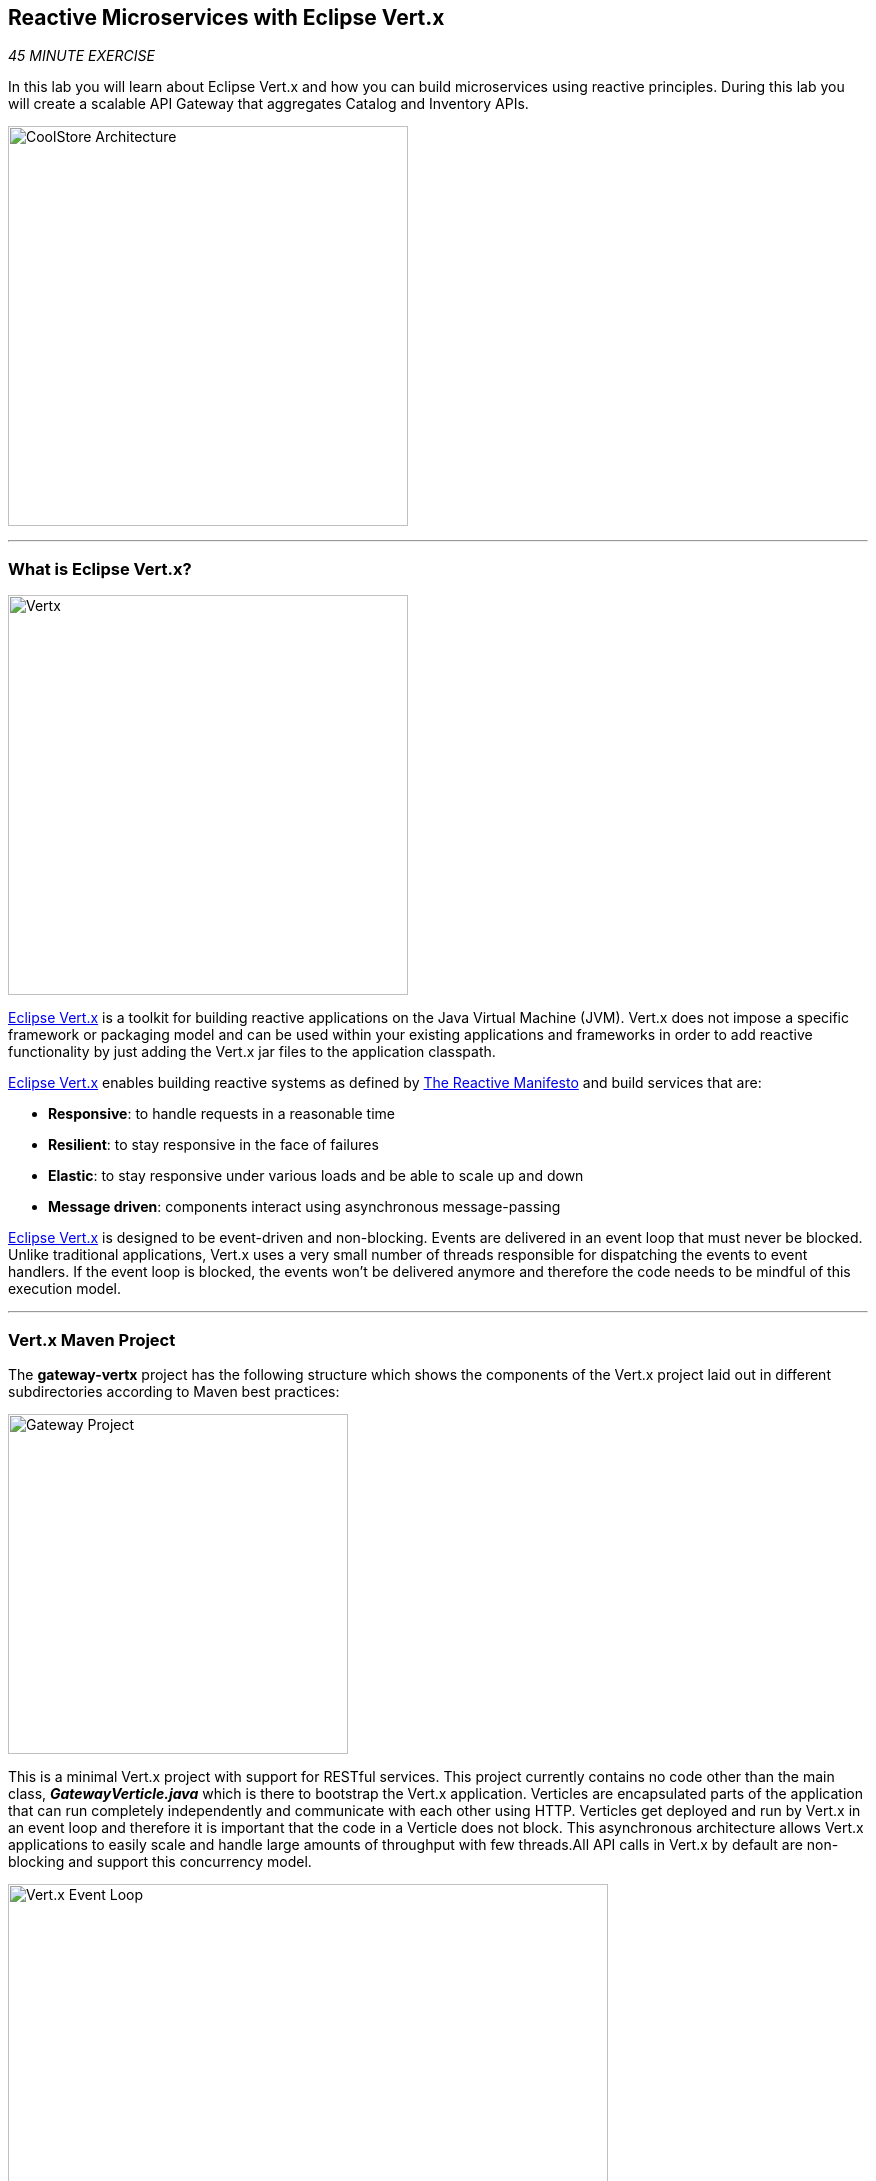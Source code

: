 == Reactive Microservices with Eclipse Vert.x

_45 MINUTE EXERCISE_

In this lab you will learn about Eclipse Vert.x and how you can 
build microservices using reactive principles. During this lab you will 
create a scalable API Gateway that aggregates Catalog and Inventory APIs.

image:{% image_path coolstore-arch-gateway-vertx.png %}[CoolStore Architecture,400]

'''

=== What is Eclipse Vert.x?

[sidebar]
--
image:{% image_path vertx-logo.png %}[Vertx, 400]

http://vertx.io/[Eclipse Vert.x^] is a toolkit for building reactive applications on the Java Virtual Machine (JVM). Vert.x does not 
impose a specific framework or packaging model and can be used within your existing applications and frameworks 
in order to add reactive functionality by just adding the Vert.x jar files to the application classpath.

http://vertx.io/[Eclipse Vert.x^] enables building reactive systems as defined by http://www.reactivemanifesto.org[The Reactive Manifesto^] and build 
services that are:

* *Responsive*: to handle requests in a reasonable time
* *Resilient*: to stay responsive in the face of failures
* *Elastic*: to stay responsive under various loads and be able to scale up and down
* *Message driven*: components interact using asynchronous message-passing

http://vertx.io/[Eclipse Vert.x^] is designed to be event-driven and non-blocking. Events are delivered in an event loop that must never be blocked. Unlike traditional applications, Vert.x uses a very small number of threads responsible for dispatching the events to event handlers. If the event loop is blocked, the events won’t be delivered anymore and therefore the code needs to be mindful of this execution model.
--

'''

=== Vert.x Maven Project 

The **gateway-vertx** project has the following structure which shows the components of 
the Vert.x project laid out in different subdirectories according to Maven best practices:

image:{% image_path vertx-gateway-project.png %}[Gateway Project,340]

This is a minimal Vert.x project with support for RESTful services. This project currently contains no code
other than the main class, *_GatewayVerticle.java_* which is there to bootstrap the Vert.x application. Verticles
are encapsulated parts of the application that can run completely independently and communicate with each other
using HTTP. Verticles get deployed and run by Vert.x in an event loop and therefore it 
is important that the code in a Verticle does not block. This asynchronous architecture allows Vert.x applications 
to easily scale and handle large amounts of throughput with few threads.All API calls in Vert.x by default are non-blocking 
and support this concurrency model.

image:{% image_path vertx-event-loop.png %}[Vert.x Event Loop,600]

Although you can have multiple, there is currently only one Verticle created in the *_gateway-vertx_* project. 

`*Examine 'GatewayVerticle' class*` in the **com.redhat.cloudnative.gateway** package in the **/projects/workshop/labs/gateway-vertx/src** directory.

[source,java]
.GatewayVerticle.java
----
package com.redhat.cloudnative.gateway;


import io.vertx.core.Future;
import io.vertx.reactivex.core.AbstractVerticle;
import io.vertx.reactivex.ext.web.Router;
import io.vertx.reactivex.ext.web.handler.StaticHandler;

public class GatewayVerticle extends AbstractVerticle { // <1>
    @Override
    public void start(Future<Void> future) { // <2>
        Router router = Router.router(vertx); // <3>

        router.get("/*").handler(StaticHandler.create("assets")); // <4>

        vertx.createHttpServer().requestHandler(router)
            .listen(Integer.getInteger("http.port", 8080)); // <5>
    }
}
----
<1> A Verticle is created by extending from *_AbstractVerticle_* class
<2> The *_start()_* method creates an HTTP server
<3> *_Router_* is retrieved for mapping the REST endpoints
<4> A REST endpoint is created for **/** to return a static HTML page **assets/index.html**
<5> An HTTP Server is created which listens on port **8080**

You can use Maven to make sure the skeleton project builds successfully. You should get a **BUILD SUCCESS** message 
in the build logs, otherwise the build has failed.

In your {{ CHE_URL }}[Workspace^], via the command menu (Cmd+Shift+P ⌘⇧P on macOS or Ctrl+Shift+P ⌃⇧P on Windows and Linux),
`*run 'Task: Run Task...' ->  'che: Gateway - Build'*`

image:{% image_path che-runtask.png %}[Che - RunTask, 500]

image:{% image_path che-gateway-build.png %}[Che - Catalog Build, 500]

Once successfully built, the resulting **gateway-1.0-SNAPSHOT.jar** is located in the **/projects/workshop/labs/gateway-vertx/target/** directory.
This is an uber-jar with all the dependencies required packaged in the **jar** to enable running the application with **java -jar**.

'''

=== Create an API Gateway

In the previous labs, you have created two RESTful services: Catalog and Inventory. Instead of the 
web frontend contacting each of these backend services, you can create an API Gateway which is an entry 
point for the web frontend to access all backend services from a single place. This pattern is expectedly 
called http://microservices.io/patterns/apigateway.html[API Gateway^] and is a common practice in Microservices 
architecture.

image:{% image_path coolstore-arch.png %}[API Gateway Pattern,400]

`*Replace the content of '/projects/workshop/labs/gateway-vertx/src/main/java/com/redhat/cloudnative/gateway/GatewayVerticle.java'*` class with the following:

[source,java]
.GatewayVerticle.java
----
package com.redhat.cloudnative.gateway;

import io.vertx.core.http.HttpMethod;
import io.vertx.core.json.JsonArray;
import io.vertx.core.json.JsonObject;
import io.vertx.ext.web.client.WebClientOptions;
import io.vertx.reactivex.core.AbstractVerticle;
import io.vertx.reactivex.ext.web.Router;
import io.vertx.reactivex.ext.web.RoutingContext;
import io.vertx.reactivex.ext.web.client.WebClient;
import io.vertx.reactivex.ext.web.client.predicate.ResponsePredicate;
import io.vertx.reactivex.ext.web.codec.BodyCodec;
import io.vertx.reactivex.ext.web.handler.CorsHandler;
import io.vertx.reactivex.ext.web.handler.StaticHandler;
import io.vertx.reactivex.servicediscovery.ServiceDiscovery;
import io.vertx.reactivex.servicediscovery.types.HttpEndpoint;
import org.slf4j.Logger;
import org.slf4j.LoggerFactory;
import io.reactivex.Observable;
import io.reactivex.Single;

import java.util.ArrayList;
import java.util.List;

public class GatewayVerticle extends AbstractVerticle {
    private static final Logger LOG = LoggerFactory.getLogger(GatewayVerticle.class);

    private WebClient catalog;
    private WebClient inventory;

    @Override
    public void start() {
        Router router = Router.router(vertx);
        router.route().handler(CorsHandler.create("*").allowedMethod(HttpMethod.GET));
        router.get("/*").handler(StaticHandler.create("assets"));
        router.get("/health").handler(ctx -> ctx.response().end(new JsonObject().put("status", "UP").toString()));
        router.get("/api/products").handler(this::products); // <1>

        ServiceDiscovery.create(vertx, discovery -> { // <2>
            // Catalog lookup
            Single<WebClient> catalogDiscoveryRequest = HttpEndpoint.rxGetWebClient(discovery,
                rec -> rec.getName().equals("catalog"))
                .onErrorReturn(t -> WebClient.create(vertx, new WebClientOptions()
                    .setDefaultHost(System.getProperty("catalog.api.host", "localhost"))
                    .setDefaultPort(Integer.getInteger("catalog.api.port", 9000))));

            // Inventory lookup
            Single<WebClient> inventoryDiscoveryRequest = HttpEndpoint.rxGetWebClient(discovery,
                rec -> rec.getName().equals("inventory"))
                .onErrorReturn(t -> WebClient.create(vertx, new WebClientOptions()
                    .setDefaultHost(System.getProperty("inventory.api.host", "localhost"))
                    .setDefaultPort(Integer.getInteger("inventory.api.port", 9001))));

            // Zip all 3 requests
            Single.zip(catalogDiscoveryRequest, inventoryDiscoveryRequest, (c, i) -> {
                // When everything is done
                catalog = c;
                inventory = i;
                return vertx.createHttpServer()
                    .requestHandler(router)
                    .listen(Integer.getInteger("http.port", 8080));
            }).subscribe();
        });
    }

    private void products(RoutingContext rc) { // <3>
        // Retrieve catalog
        catalog
            .get("/api/catalog")
            .expect(ResponsePredicate.SC_OK)
            .as(BodyCodec.jsonArray())
            .rxSend()
            .map(resp -> {
                // Map the response to a list of JSON object
                List<JsonObject> listOfProducts = new ArrayList<>();
                for (Object product : resp.body()) {
                    listOfProducts.add((JsonObject)product);
                }
                return listOfProducts;
            })
            .flatMap(products -> {
                    // For each item from the catalog, invoke the inventory service
                    // and create a JsonArray containing all the results
                    return Observable.fromIterable(products)
                        .flatMapSingle(this::getAvailabilityFromInventory)
                        .collect(JsonArray::new, JsonArray::add);
                }
            )
            .subscribe(
                list -> rc.response().end(list.encodePrettily()),
                error -> rc.response().setStatusCode(500).end(new JsonObject().put("error", error.getMessage()).toString())
            );
    }

    private Single<JsonObject> getAvailabilityFromInventory(JsonObject product) { // <4>
        // Retrieve the inventory for a given product
        return inventory
            .get("/api/inventory/" + product.getString("itemId"))
            .as(BodyCodec.jsonObject())
            .rxSend()
            .map(resp -> {
                if (resp.statusCode() != 200) {
                    LOG.warn("Inventory error for {}: status code {}",
                        product.getString("itemId"), resp.statusCode());
                    return product.copy();
                }
                return product.copy().put("availability",
                    new JsonObject().put("quantity", resp.body().getInteger("quantity")));
            });
    }
}
----
<1> A REST mapping to map **/api/products** to the *_products()_* method
<2> Vert.x provides http://vertx.io/docs/vertx-service-discovery/java[built-in service discovery^] 
for finding where dependent services are deployed 
and accessing their endpoints. Vert.x service discovery can be seamlessly integrated with external 
service discovery mechanisms provided by OpenShift, Kubernetes, Consul, Redis, etc.
In this lab, since you will deploy the API Gateway on OpenShift, the OpenShift service discovery 
bridge is used to automatically import OpenShift services into the Vert.x application as they 
get deployed and undeployed. Since you also want to test the API Gateway locally, there is an 
*_onErrorReturn()_* method clause in the service lookup to fallback on a local service for Inventory 
and Catalog REST APIs.
<3> The *_products()_* method invokes the Catalog REST endpoint and retrieves the products. It then 
iterates over the retrieved products and for each product invokes the 
Inventory REST endpoint to get the inventory status and enrich the product data with availability 
info using the **getAvailabilityFromInventory()** method. Note that instead of making blocking calls 
to the Catalog and Inventory REST APIs, all calls 
are non-blocking and handled using http://vertx.io/docs/vertx-rx/java[RxJava^]. Due to its non-blocking 
nature, the *_product()_* method can immediately return without waiting for the Catalog and Inventory 
REST invocations to complete and whenever the result of the REST calls is ready, the result 
will be acted upon and update the response which is then sent back to the client.
<4> The **getAvailabilityFromInventory()** method is similar to the **product()** method, it invokes the 
Inventory REST endpoint and retrieves the inventory.

In your {{ CHE_URL }}[Workspace^], via the command menu (Cmd+Shift+P ⌘⇧P on macOS or Ctrl+Shift+P ⌃⇧P on Windows and Linux),
`*run 'Task: Run Task...' ->  'che: Gateway - Build'*`

image:{% image_path che-runtask.png %}[Che - RunTask, 500]

image:{% image_path che-gateway-build.png %}[Che - Catalog Build, 500]

'''

=== Deploy on OpenShift

It’s time to build and deploy our service on OpenShift. 

OpenShift {{OPENSHIFT_DOCS_BASE}}/architecture/core_concepts/builds_and_image_streams.html#source-build[Source-to-Image (S2I)^] 
feature can be used to build a container image from your project. OpenShift 
S2I uses the https://access.redhat.com/documentation/en-us/red_hat_jboss_middleware_for_openshift/3/html/red_hat_java_s2i_for_openshift[supported OpenJDK container image^] to build the final container 
image of the API Gateway service by uploading the Vert.x uber-jar from 
the **target** folder to the OpenShift platform. 

Maven projects can use the https://maven.fabric8.io[Fabric8 Maven Plugin^] to access the OpenShift S2I for building the application container image. 
This maven plugin is a Kubernetes/OpenShift client and uses the REST API to communicate with OpenShift and issue commands to build, 
deploy and launch the application as a pod.

image:{% image_path che-runtask.png %}[Che - RunTask, 500]

image:{% image_path che-gateway-deploy.png %}[Che - Gateway Deploy, 500]

[TIP]
.fabric8:deploy
====
It will cause the following to happen:

* The API Gateway uber-jar is built using Vert.x
* A container image is built on OpenShift containing the API Gateway uber-jar and JDK
* All necessary objects are created within the OpenShift project to deploy the API Gateway service
====

Once this completes, your project should be up and running. OpenShift runs the different components of 
the project in one or more pods which are the unit of runtime deployment and consists of the running 
containers for the project. 

'''

=== Test your Service

In the {{OPENSHIFT_CONSOLE_URL}}[OpenShift Web Console^], from the **Developer view**,
`*click on the 'Open URL' icon of the Gateway Service*`

image:{% image_path openshift-gateway-topology.png %}[OpenShift - Gateway Topology, 700]

Your browser will be redirect on **your Gateway Service running on OpenShift**.

image:{% image_path gateway-service.png %}[Gateway Service,500]

Then `*click on 'Test it'*`. You should have the following output:

[source,json]
----
[ {
  "itemId" : "329299",
  "name" : "Red Fedora",
  "desc" : "Official Red Hat Fedora",
  "price" : 34.99,
  "availability" : {
    "quantity" : 35
  }
},
...
]
----

As mentioned earlier, Vert.x built-in service discovery is integrated with OpenShift service 
discovery to lookup the Catalog and Inventory APIs.

Well done! You are ready to move on to the next lab.
